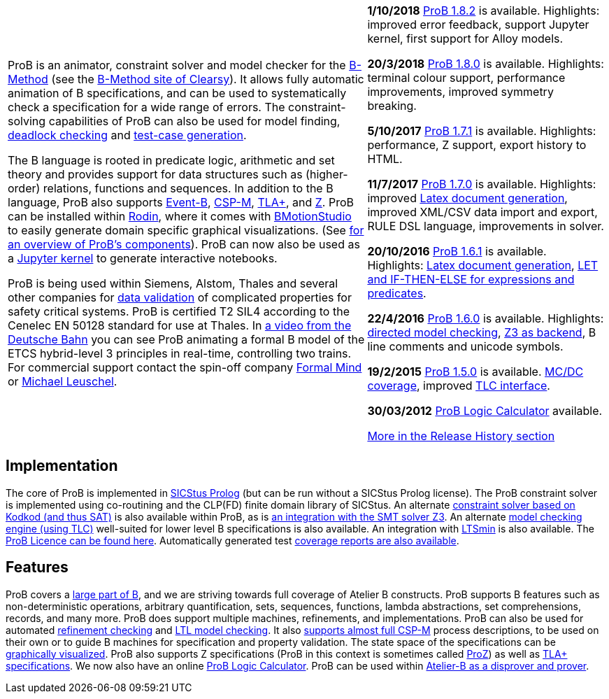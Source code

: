 [[the-prob-animator-and-modelchecker]]

[width="100%",cols="60%,40%",]
|=======================================================================
| ProB is an animator, constraint solver and model checker for the
https://en.wikipedia.org/wiki/B-Method[B-Method] (see the
https://www.clearsy.com/en/[B-Method
site of Clearsy]). It allows fully automatic animation of B
specifications, and can be used to systematically check a specification
for a wide range of errors. The constraint-solving capabilities of ProB
can also be used for model finding,
<<constraint-based-checking,deadlock checking>> and
<<test-case-generation,test-case generation>>.

The B language is rooted in predicate logic, arithmetic and set theory
and provides support for data structures such as (higher-order)
relations, functions and sequences. In addition to the B language, ProB
also supports http://www.event-b.org/[Event-B],
http://en.wikipedia.org/wiki/Communicating_sequential_processes[CSP-M],
http://lamport.azurewebsites.net/tla/tla.html[TLA+],
and http://en.wikipedia.org/wiki/Z_notation[Z]. ProB can be installed
within http://sourceforge.net/projects/rodin-b-sharp/[Rodin], where it
comes with
https://www3.hhu.de/stups/prob/index.php/BMotion_Studio[BMotionStudio] to
easily generate domain specific graphical visualizations. (See
https://www3.hhu.de/stups/prob/[for an overview of ProB's components]).
ProB can now also be used as a
 https://gitlab.cs.uni-duesseldorf.de/dgelessus/prob2-jupyter-kernel[Jupyter kernel] to generate interactive notebooks.

ProB is being used within Siemens, Alstom, Thales and several other
companies for http://www.data-validation.fr[data validation] of
complicated properties for safety critical systems.
ProB is certified T2 SIL4 according to the Cenelec EN 50128 standard for use at Thales.
In https://www.youtube.com/watch?v=FjKnugbmrP4[a video from the Deutsche Bahn] you can see ProB animating a formal B model of the ETCS hybrid-level 3 principles in real-time, controlling two trains.
For commercial
support contact the spin-off company http://www.formalmind.com[Formal
Mind] or https://www.cs.hhu.de/lehrstuehle-und-arbeitsgruppen/softwaretechnik-und-programmiersprachen/unser-team.html[Michael
Leuschel].

|*1/10/2018* <<downloads,ProB 1.8.2>> is available. Highlights: improved error feedback, support Jupyter kernel, first support for Alloy models.

*20/3/2018* <<downloads,ProB 1.8.0>> is available. Highlights:
terminal colour support, performance improvements, improved symmetry breaking.

*5/10/2017* <<downloads,ProB 1.7.1>> is available. Highlights:
performance, Z support, export history to HTML.

*11/7/2017* <<downloads,ProB 1.7.0>> is available. Highlights:
improved <<generating-documents-with-prob-and-latex,Latex document
generation>>, improved XML/CSV data import and export, RULE DSL language,
improvements in solver.

*20/10/2016* <<downloads,ProB 1.6.1>> is available. Highlights:
<<generating-documents-with-prob-and-latex,Latex document
generation>>, <<tips-b-idioms,LET and IF-THEN-ELSE for expressions and
predicates>>.

*22/4/2016* <<downloads,ProB 1.6.0>> is available. Highlights:
<<tutorial-directed-model-checking,directed model checking>>,
<<using-prob-with-z3,Z3 as backend>>, B line comments and unicode
symbols.

*19/2/2015* <<prior-versions-of-prob,ProB 1.5.0>> is available.
<<state-space-coverage-analyses,MC/DC coverage>>, improved
<<tlc,TLC interface>>.

*30/03/2012* <<prob-logic-calulator,ProB Logic Calculator>>
available.

<<release-history, More in the Release History section>>

|=======================================================================

[[implementation]]
== Implementation

The core of ProB is implemented in
http://www.sics.se/isl/sicstuswww/site/index.html[SICStus Prolog] (but
can be run without a SICStus Prolog license). The ProB constraint solver
is implemented using co-routining and the CLP(FD) finite domain library
of SICStus. An alternate <<using-prob-with-kodkod,constraint solver
based on Kodkod (and thus SAT)>> is also available within ProB, as is
<<using-prob-with-z3,an integration with the SMT solver Z3>>. An
alternate <<tlc,model checking engine (using TLC)>> well-suited for
lower level B specifications is also available. An integration with
https://github.com/utwente-fmt/ltsmin/releases[LTSmin] is also
available. The <<prob-licence,ProB Licence can be found here>>.
Automatically generated test
https://www3.hhu.de/stups/internal/coverage/html/[coverage reports are
also available].

[[features]]
== Features

ProB covers a <<summary-of-b-syntax,large part of B>>, and we are
striving towards full coverage of Atelier B constructs. ProB supports B
features such as non-deterministic operations, arbitrary quantification,
sets, sequences, functions, lambda abstractions, set comprehensions,
records, and many more. ProB does support multiple machines,
refinements, and implementations. ProB can also be used for automated
<<refinement-checking,refinement checking>> and
<<ltl-model-checking,LTL model checking>>. It also
<<cps-m,supports almost full CSP-M>> process descriptions, to be used
on their own or to guide B machines for specification and property
validation. The state space of the specifications can be
<<graphical-viewer,graphically visualized>>. ProB also supports Z
specifications (ProB in this context is sometimes called
<<proz,ProZ>>) as well as <<tla,TLA+ specifications>>. We now also
have an online <<prob-logic-calulator,ProB Logic Calculator>>. ProB
can be used within
http://www.atelierb.eu/en/2016/02/18/atelier-b-4-3-1-is-available-for-maintenance-holders/[Atelier-B
as a disprover and prover].
